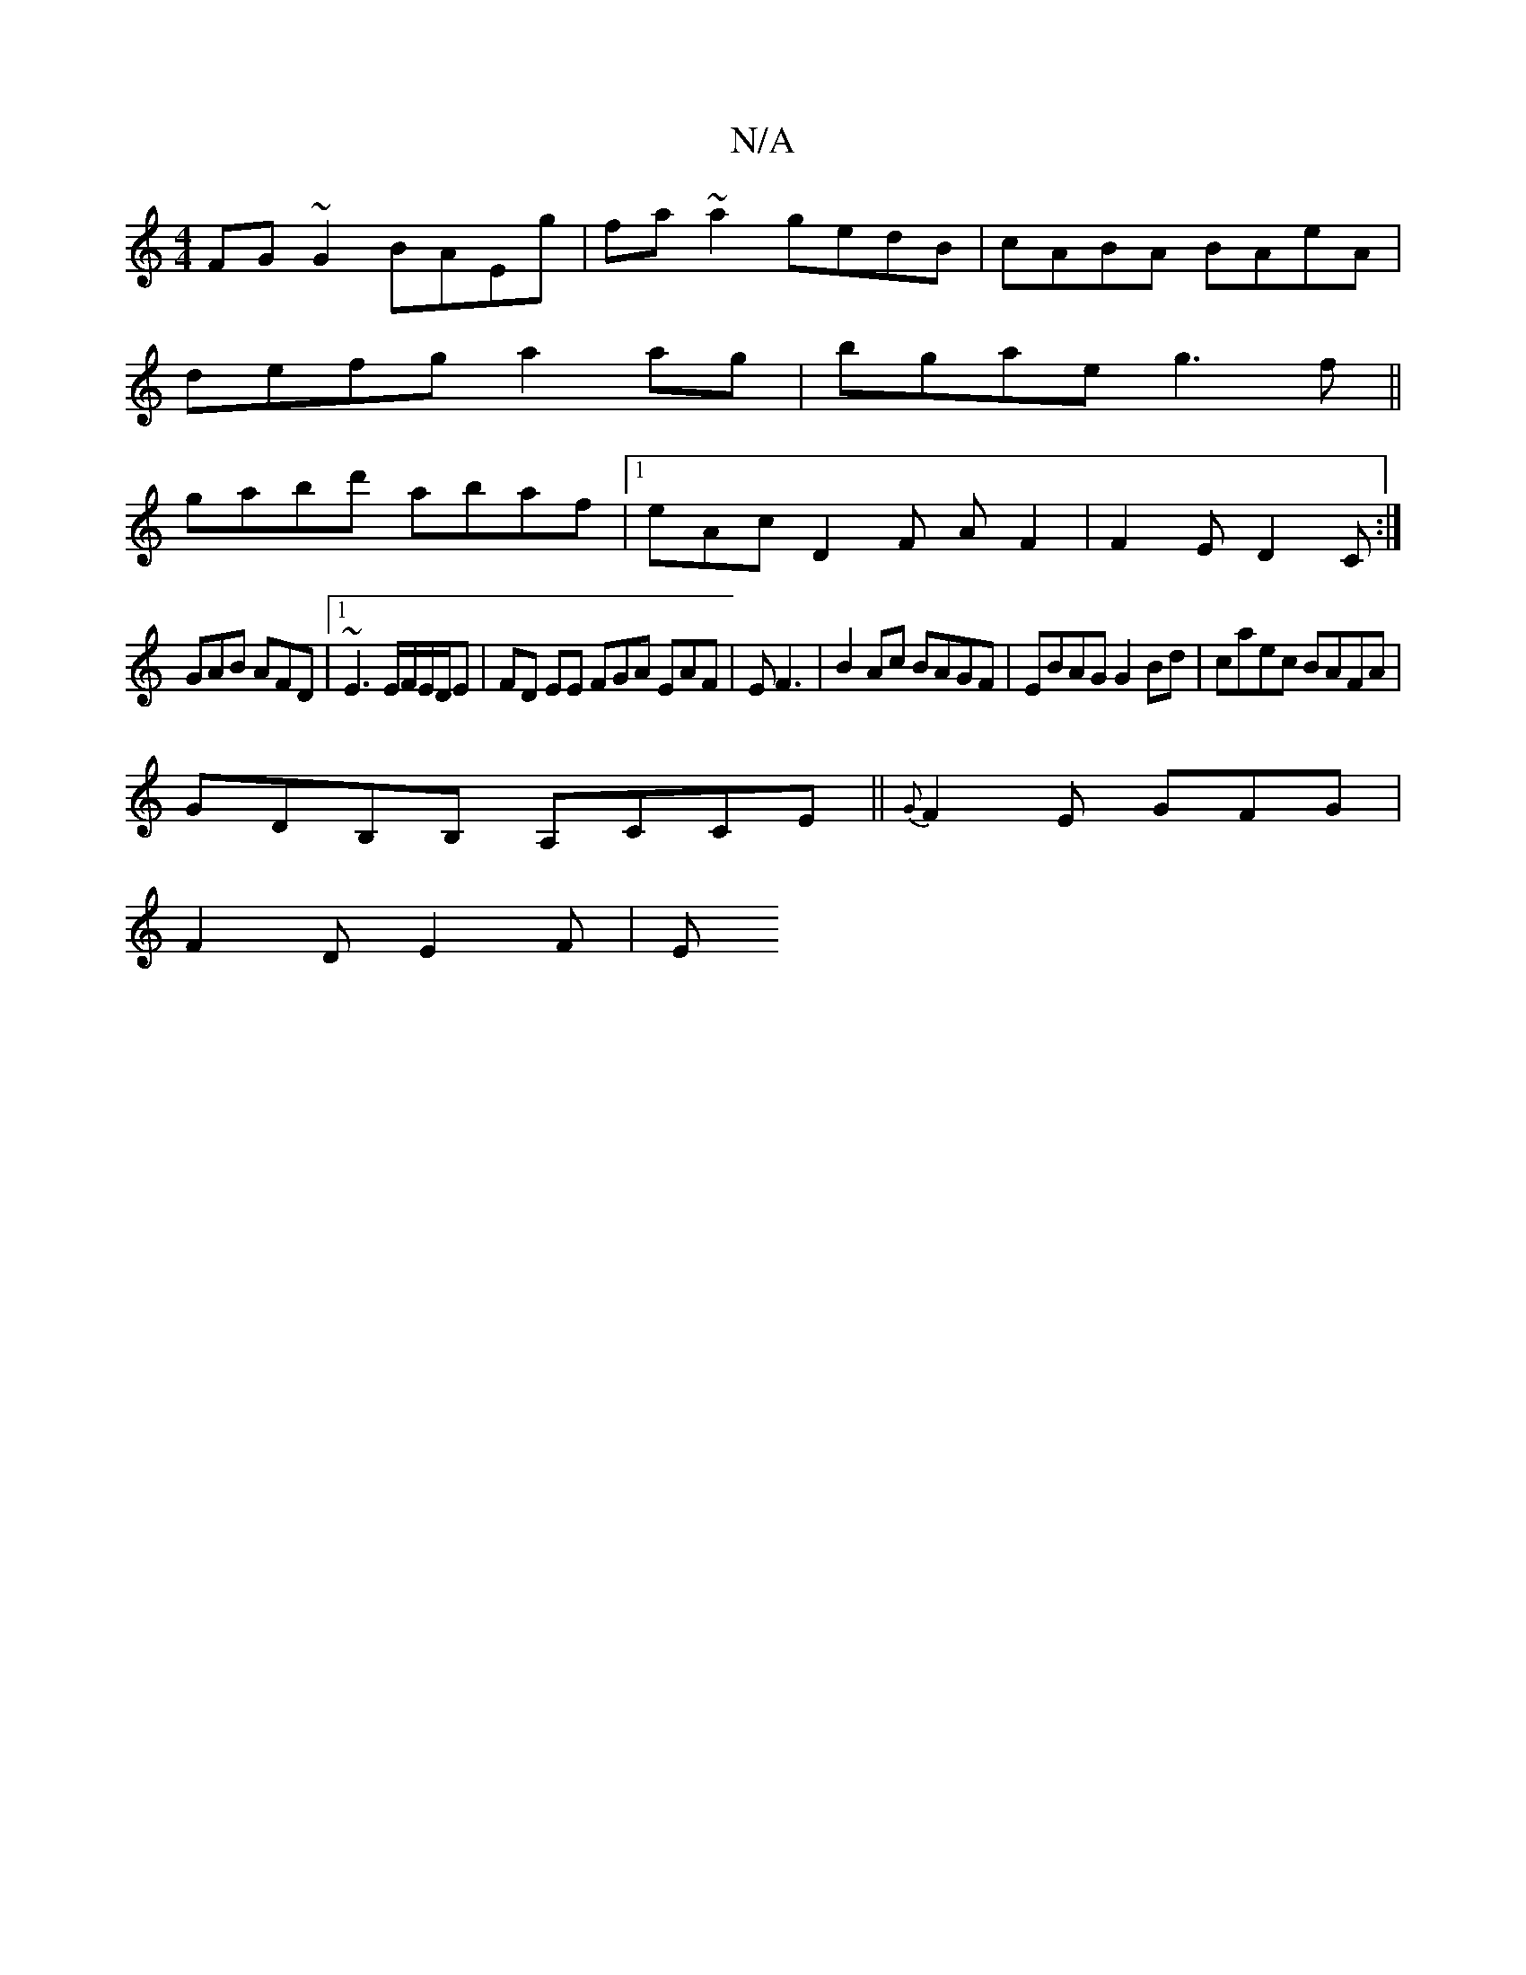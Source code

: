 X:1
T:N/A
M:4/4
R:N/A
K:Cmajor
FG~G2 BAEg|fa~a2 gedB|cABA BAeA|
defg a2ag|bgae g3f||
gabd' abaf|1 eAc D2F AF2|F2E D2C:|
GAB AFD|1 ~E3 E/F/E/D/E|FD EE FGA EAF|E F3|B2 Ac BAGF|EBAG G2Bd|caec BAFA|
GDB,B, A,CCE|| {G}F2E GFG|
F2D E2F|E